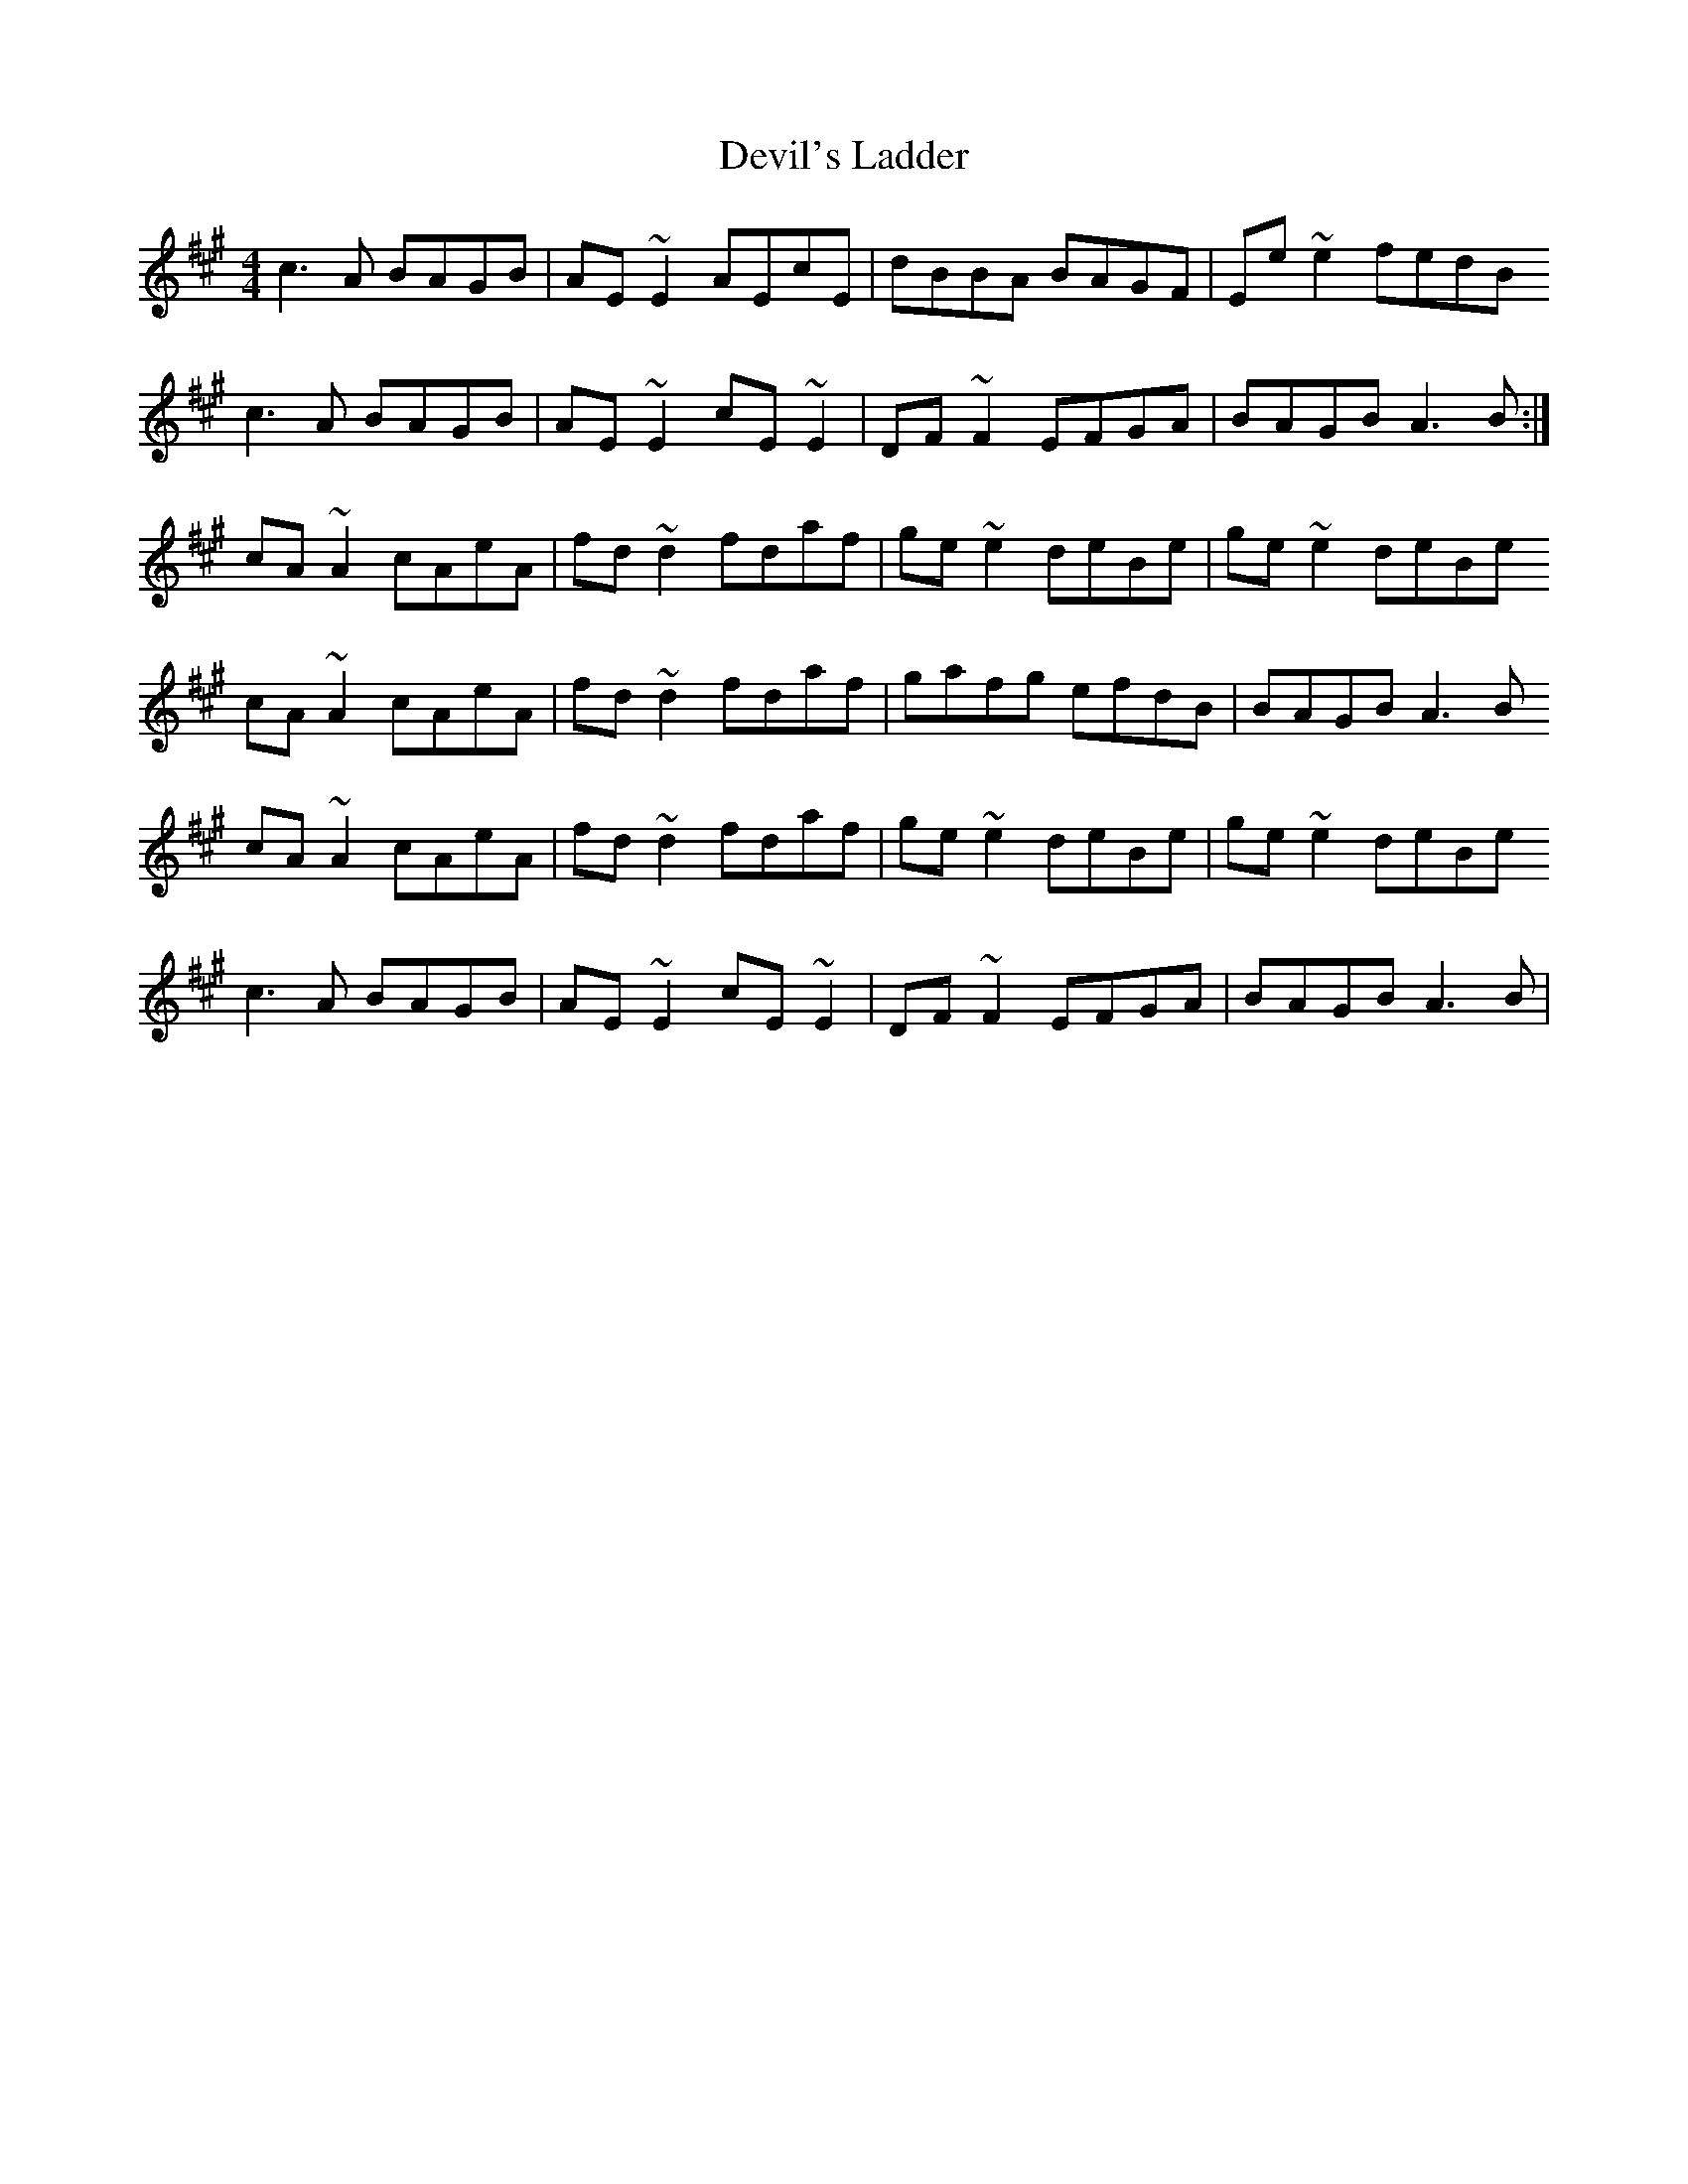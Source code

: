 X: 9986
T: Devil's Ladder
R: reel
M: 4/4
K: Amajor
c3A BAGB|AE~E2 AEcE|dBBA BAGF|Ee~e2 fedB
c3A BAGB|AE~E2 cE~E2|DF~F2 EFGA|BAGB A3B:|
cA~A2 cAeA|fd~d2 fdaf|ge~e2 deBe|ge~e2 deBe
cA~A2 cAeA|fd~d2 fdaf|gafg efdB|BAGB A3B
cA~A2 cAeA|fd~d2 fdaf|ge~e2 deBe|ge~e2 deBe
c3A BAGB|AE~E2 cE~E2|DF~F2 EFGA|BAGB A3B|

